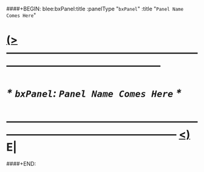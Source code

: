 ####+BEGIN: blee:bxPanel:title :panelType "=bxPanel=" :title "~Panel Name Comes Here~"
* [[elisp:(show-all)][(>]] -------------------------------------------------------------------------------------------------- 
*                /* =bxPanel=: ~Panel Name Comes Here~ */     
* ------------------------------------------------------------------------------------------------------  [[elisp:(org-shifttab)][<)]] E|
####+END:
